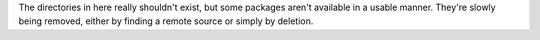The directories in here really shouldn't exist, but some packages aren't
available in a usable manner.  They're slowly being removed, either by finding
a remote source or simply by deletion.
